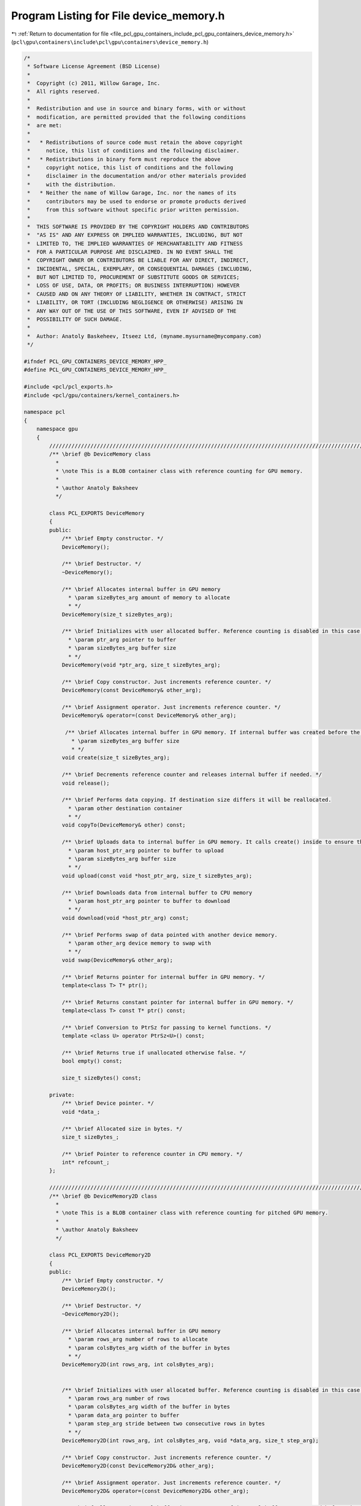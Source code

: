 
.. _program_listing_file_pcl_gpu_containers_include_pcl_gpu_containers_device_memory.h:

Program Listing for File device_memory.h
========================================

|exhale_lsh| :ref:`Return to documentation for file <file_pcl_gpu_containers_include_pcl_gpu_containers_device_memory.h>` (``pcl\gpu\containers\include\pcl\gpu\containers\device_memory.h``)

.. |exhale_lsh| unicode:: U+021B0 .. UPWARDS ARROW WITH TIP LEFTWARDS

.. code-block:: cpp

   /*
    * Software License Agreement (BSD License)
    *
    *  Copyright (c) 2011, Willow Garage, Inc.
    *  All rights reserved.
    *
    *  Redistribution and use in source and binary forms, with or without
    *  modification, are permitted provided that the following conditions
    *  are met:
    *
    *   * Redistributions of source code must retain the above copyright
    *     notice, this list of conditions and the following disclaimer.
    *   * Redistributions in binary form must reproduce the above
    *     copyright notice, this list of conditions and the following
    *     disclaimer in the documentation and/or other materials provided
    *     with the distribution.
    *   * Neither the name of Willow Garage, Inc. nor the names of its
    *     contributors may be used to endorse or promote products derived
    *     from this software without specific prior written permission.
    *
    *  THIS SOFTWARE IS PROVIDED BY THE COPYRIGHT HOLDERS AND CONTRIBUTORS
    *  "AS IS" AND ANY EXPRESS OR IMPLIED WARRANTIES, INCLUDING, BUT NOT
    *  LIMITED TO, THE IMPLIED WARRANTIES OF MERCHANTABILITY AND FITNESS
    *  FOR A PARTICULAR PURPOSE ARE DISCLAIMED. IN NO EVENT SHALL THE
    *  COPYRIGHT OWNER OR CONTRIBUTORS BE LIABLE FOR ANY DIRECT, INDIRECT,
    *  INCIDENTAL, SPECIAL, EXEMPLARY, OR CONSEQUENTIAL DAMAGES (INCLUDING,
    *  BUT NOT LIMITED TO, PROCUREMENT OF SUBSTITUTE GOODS OR SERVICES;
    *  LOSS OF USE, DATA, OR PROFITS; OR BUSINESS INTERRUPTION) HOWEVER
    *  CAUSED AND ON ANY THEORY OF LIABILITY, WHETHER IN CONTRACT, STRICT
    *  LIABILITY, OR TORT (INCLUDING NEGLIGENCE OR OTHERWISE) ARISING IN
    *  ANY WAY OUT OF THE USE OF THIS SOFTWARE, EVEN IF ADVISED OF THE
    *  POSSIBILITY OF SUCH DAMAGE.
    *
    *  Author: Anatoly Baskeheev, Itseez Ltd, (myname.mysurname@mycompany.com)
    */
   
   #ifndef PCL_GPU_CONTAINERS_DEVICE_MEMORY_HPP_
   #define PCL_GPU_CONTAINERS_DEVICE_MEMORY_HPP_
   
   #include <pcl/pcl_exports.h>
   #include <pcl/gpu/containers/kernel_containers.h>
   
   namespace pcl
   {
       namespace gpu
       {              
           //////////////////////////////////////////////////////////////////////////////////////////////////////////////////////
           /** \brief @b DeviceMemory class
             * 
             * \note This is a BLOB container class with reference counting for GPU memory.          
             *          
             * \author Anatoly Baksheev
             */
   
           class PCL_EXPORTS DeviceMemory
           {
           public:
               /** \brief Empty constructor. */
               DeviceMemory();
   
               /** \brief Destructor. */
               ~DeviceMemory();            
   
               /** \brief Allocates internal buffer in GPU memory
                 * \param sizeBytes_arg amount of memory to allocate
                 * */
               DeviceMemory(size_t sizeBytes_arg);
   
               /** \brief Initializes with user allocated buffer. Reference counting is disabled in this case.
                 * \param ptr_arg pointer to buffer
                 * \param sizeBytes_arg buffer size
                 * */
               DeviceMemory(void *ptr_arg, size_t sizeBytes_arg);
   
               /** \brief Copy constructor. Just increments reference counter. */
               DeviceMemory(const DeviceMemory& other_arg);
   
               /** \brief Assignment operator. Just increments reference counter. */
               DeviceMemory& operator=(const DeviceMemory& other_arg);
   
                /** \brief Allocates internal buffer in GPU memory. If internal buffer was created before the function recreates it with new size. If new and old sizes are equal it does nothing.               
                  * \param sizeBytes_arg buffer size
                  * */
               void create(size_t sizeBytes_arg);
   
               /** \brief Decrements reference counter and releases internal buffer if needed. */
               void release();
   
               /** \brief Performs data copying. If destination size differs it will be reallocated.
                 * \param other destination container
                 * */
               void copyTo(DeviceMemory& other) const;
   
               /** \brief Uploads data to internal buffer in GPU memory. It calls create() inside to ensure that intenal buffer size is enough.
                 * \param host_ptr_arg pointer to buffer to upload               
                 * \param sizeBytes_arg buffer size
                 * */
               void upload(const void *host_ptr_arg, size_t sizeBytes_arg);
               
               /** \brief Downloads data from internal buffer to CPU memory
                 * \param host_ptr_arg pointer to buffer to download               
                 * */
               void download(void *host_ptr_arg) const;
   
               /** \brief Performs swap of data pointed with another device memory. 
                 * \param other_arg device memory to swap with   
                 * */
               void swap(DeviceMemory& other_arg);
               
               /** \brief Returns pointer for internal buffer in GPU memory. */
               template<class T> T* ptr();
   
               /** \brief Returns constant pointer for internal buffer in GPU memory. */            
               template<class T> const T* ptr() const;
   
               /** \brief Conversion to PtrSz for passing to kernel functions. */
               template <class U> operator PtrSz<U>() const;            
              
               /** \brief Returns true if unallocated otherwise false. */
               bool empty() const;
               
               size_t sizeBytes() const;
           
           private:
               /** \brief Device pointer. */
               void *data_;
   
               /** \brief Allocated size in bytes. */
               size_t sizeBytes_;
           
               /** \brief Pointer to reference counter in CPU memory. */
               int* refcount_;
           };
   
           //////////////////////////////////////////////////////////////////////////////////////////////////////////////////////
           /** \brief @b DeviceMemory2D class
             * 
             * \note This is a BLOB container class with reference counting for pitched GPU memory.          
             *          
             * \author Anatoly Baksheev
             */
   
           class PCL_EXPORTS DeviceMemory2D
           {
           public:
               /** \brief Empty constructor. */
               DeviceMemory2D();
   
               /** \brief Destructor. */
               ~DeviceMemory2D();            
   
               /** \brief Allocates internal buffer in GPU memory
                 * \param rows_arg number of rows to allocate
                 * \param colsBytes_arg width of the buffer in bytes
                 * */
               DeviceMemory2D(int rows_arg, int colsBytes_arg);
   
   
               /** \brief Initializes with user allocated buffer. Reference counting is disabled in this case.
                 * \param rows_arg number of rows
                 * \param colsBytes_arg width of the buffer in bytes
                 * \param data_arg pointer to buffer
                 * \param step_arg stride between two consecutive rows in bytes
                 * */
               DeviceMemory2D(int rows_arg, int colsBytes_arg, void *data_arg, size_t step_arg);
   
               /** \brief Copy constructor. Just increments reference counter. */
               DeviceMemory2D(const DeviceMemory2D& other_arg);
   
               /** \brief Assignment operator. Just increments reference counter. */
               DeviceMemory2D& operator=(const DeviceMemory2D& other_arg);
   
               /** \brief Allocates internal buffer in GPU memory. If internal buffer was created before the function recreates it with new size. If new and old sizes are equal it does nothing.
                  * \param rows_arg number of rows to allocate
                  * \param colsBytes_arg width of the buffer in bytes
                  * */
               void create(int rows_arg, int colsBytes_arg);
   
               /** \brief Decrements reference counter and releases internal buffer if needed. */
               void release();
   
               /** \brief Performs data copying. If destination size differs it will be reallocated.
                 * \param other destination container
                 * */
               void copyTo(DeviceMemory2D& other) const;
   
               /** \brief Uploads data to internal buffer in GPU memory. It calls create() inside to ensure that intenal buffer size is enough.
                 * \param host_ptr_arg pointer to host buffer to upload               
                 * \param host_step_arg stride between two consecutive rows in bytes for host buffer
                 * \param rows_arg number of rows to upload
                 * \param colsBytes_arg width of host buffer in bytes
                 * */
               void upload(const void *host_ptr_arg, size_t host_step_arg, int rows_arg, int colsBytes_arg);
   
               /** \brief Downloads data from internal buffer to CPU memory. User is responsible for correct host buffer size.
                 * \param host_ptr_arg pointer to host buffer to download               
                 * \param host_step_arg stride between two consecutive rows in bytes for host buffer             
                 * */
               void download(void *host_ptr_arg, size_t host_step_arg) const;
   
               /** \brief Performs swap of data pointed with another device memory. 
                 * \param other_arg device memory to swap with   
                 * */
               void swap(DeviceMemory2D& other_arg);
               
               /** \brief Returns pointer to given row in internal buffer. 
                 * \param y_arg row index   
                 * */
               template<class T> T* ptr(int y_arg = 0);
   
               /** \brief Returns constant pointer to given row in internal buffer. 
                 * \param y_arg row index   
                 * */
               template<class T> const T* ptr(int y_arg = 0) const;
   
                /** \brief Conversion to PtrStep for passing to kernel functions. */
               template <class U> operator PtrStep<U>() const;            
   
               /** \brief Conversion to PtrStepSz for passing to kernel functions. */
               template <class U> operator PtrStepSz<U>() const;
   
               /** \brief Returns true if unallocated otherwise false. */
               bool empty() const;
   
               /** \brief Returns number of bytes in each row. */
               int colsBytes() const;
   
               /** \brief Returns number of rows. */
               int rows() const;
   
               /** \brief Returns stride between two consecutive rows in bytes for internal buffer. Step is stored always and everywhere in bytes!!! */
               size_t step() const;
           private:
               /** \brief Device pointer. */
               void *data_;
   
               /** \brief Stride between two consecutive rows in bytes for internal buffer. Step is stored always and everywhere in bytes!!! */
               size_t step_;
   
               /** \brief Width of the buffer in bytes. */
               int colsBytes_;
   
               /** \brief Number of rows. */
               int rows_;
   
               /** \brief Pointer to reference counter in CPU memory. */
               int* refcount_;
           };      
       }
   
       namespace device
       {
           using pcl::gpu::DeviceMemory;
           using pcl::gpu::DeviceMemory2D;
       }
   }
   
   #include <pcl/gpu/containers/impl/device_memory.hpp>
   
   #endif /* PCL_GPU_CONTAINERS_DEVICE_MEMORY_HPP_ */
